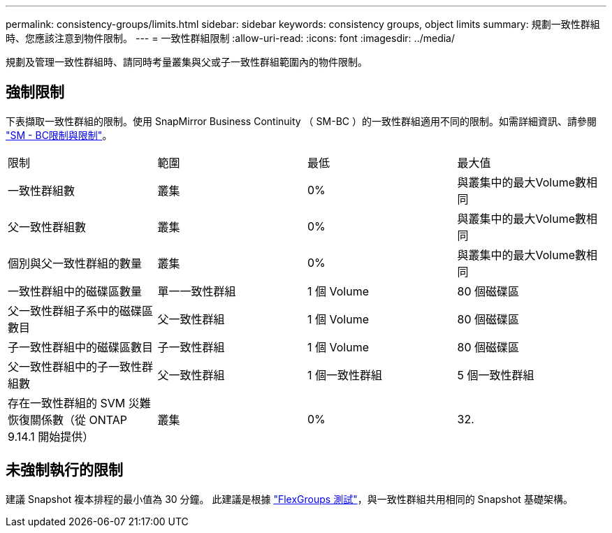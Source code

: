 ---
permalink: consistency-groups/limits.html 
sidebar: sidebar 
keywords: consistency groups, object limits 
summary: 規劃一致性群組時、您應該注意到物件限制。 
---
= 一致性群組限制
:allow-uri-read: 
:icons: font
:imagesdir: ../media/


[role="lead"]
規劃及管理一致性群組時、請同時考量叢集與父或子一致性群組範圍內的物件限制。



== 強制限制

下表擷取一致性群組的限制。使用 SnapMirror Business Continuity （ SM-BC ）的一致性群組適用不同的限制。如需詳細資訊、請參閱 link:../smbc/considerations-limits.html["SM - BC限制與限制"]。

|===


| 限制 | 範圍 | 最低 | 最大值 


| 一致性群組數 | 叢集 | 0% | 與叢集中的最大Volume數相同 


| 父一致性群組數 | 叢集 | 0% | 與叢集中的最大Volume數相同 


| 個別與父一致性群組的數量 | 叢集 | 0% | 與叢集中的最大Volume數相同 


| 一致性群組中的磁碟區數量 | 單一一致性群組 | 1 個 Volume | 80 個磁碟區 


| 父一致性群組子系中的磁碟區數目 | 父一致性群組 | 1 個 Volume | 80 個磁碟區 


| 子一致性群組中的磁碟區數目 | 子一致性群組 | 1 個 Volume | 80 個磁碟區 


| 父一致性群組中的子一致性群組數 | 父一致性群組 | 1 個一致性群組 | 5 個一致性群組 


| 存在一致性群組的 SVM 災難恢復關係數（從 ONTAP 9.14.1 開始提供） | 叢集 | 0% | 32. 
|===


== 未強制執行的限制

建議 Snapshot 複本排程的最小值為 30 分鐘。  此建議是根據 link:https://www.netapp.com/media/12385-tr4571.pdf["FlexGroups 測試"^]，與一致性群組共用相同的 Snapshot 基礎架構。
